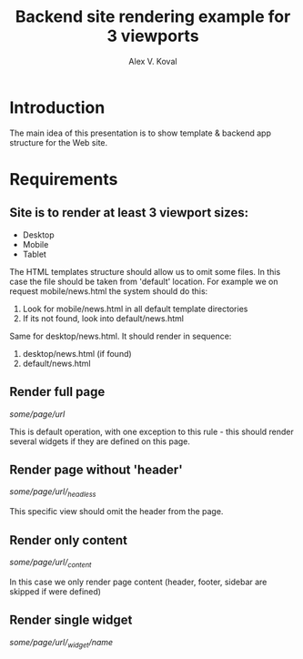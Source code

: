 #+AUTHOR: Alex V. Koval
#+TITLE: Backend site rendering example for 3 viewports

* Introduction

The main idea of this presentation is to show template & backend app structure for the Web site.

* Requirements

** Site is to render at least 3 viewport sizes:

  * Desktop
  * Mobile
  * Tablet

 The HTML templates structure should allow us to omit some files. In this case the file should be taken
 from 'default' location. For example we on request mobile/news.html the system should do this:

  1. Look for mobile/news.html in all default template directories
  2. If its not found, look into default/news.html

Same for desktop/news.html. It should render in sequence:

  1. desktop/news.html (if found)
  2. default/news.html

** Render full page

/some/page/url/

This is default operation, with one exception to this rule - this should render several widgets if they are defined
on this page.

** Render page without 'header'

/some/page/url/_headless/

This specific view should omit the header from the page.

** Render only content

/some/page/url/_content/

In this case we only render page content (header, footer, sidebar are skipped if were defined)

** Render single widget

/some/page/url/_widget/name/
